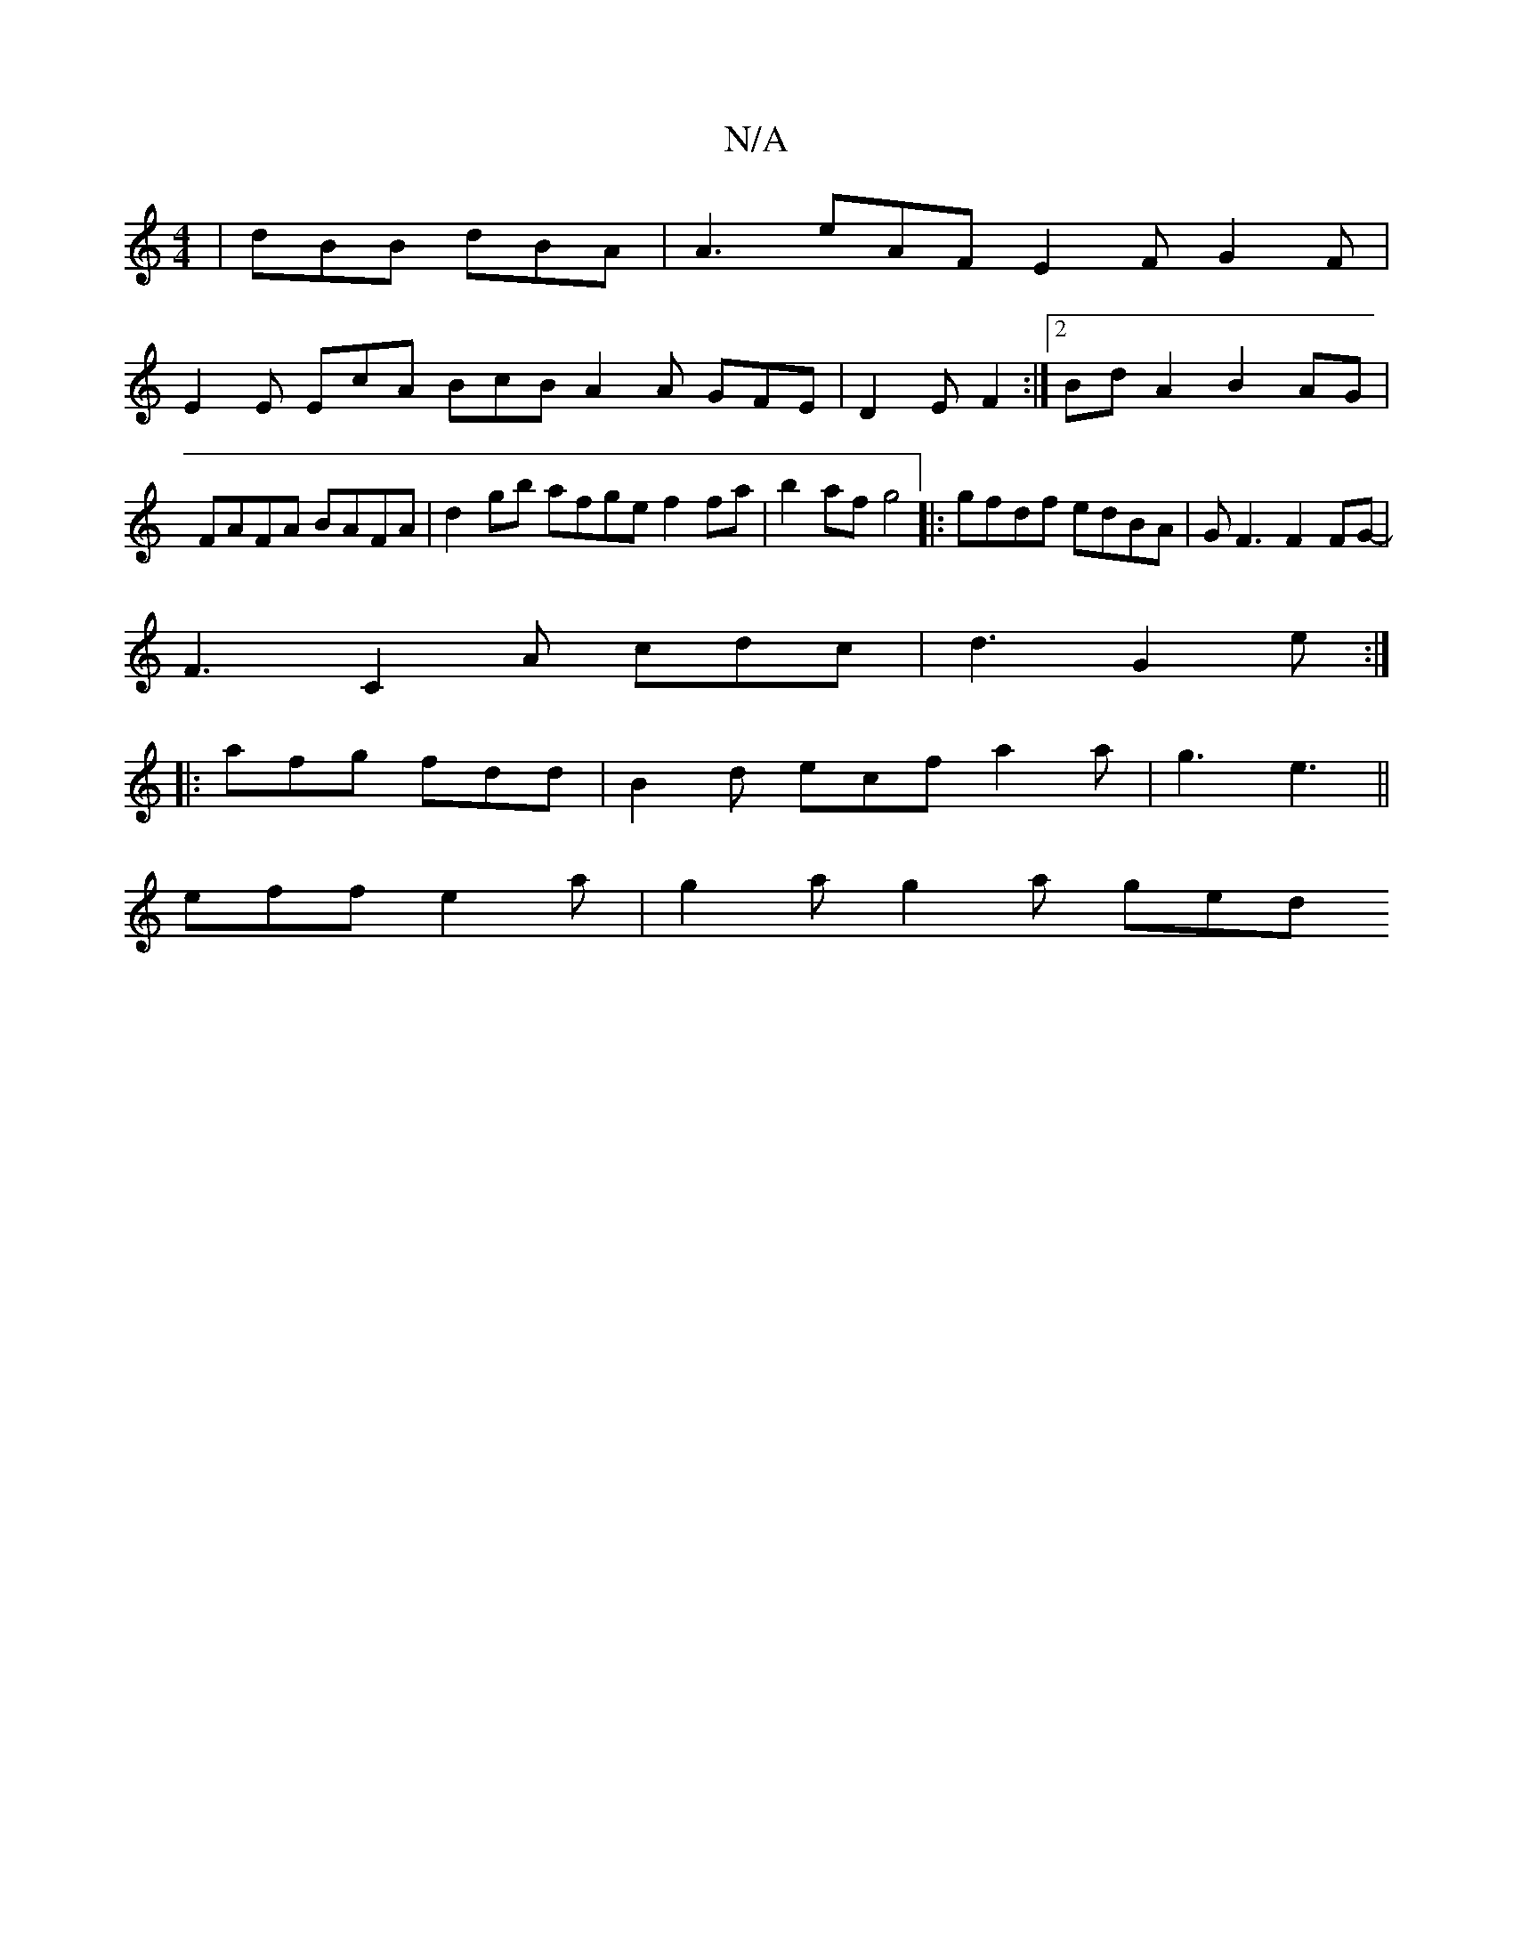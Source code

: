 X:1
T:N/A
M:4/4
R:N/A
K:Cmajor
|dBB dBA|A3 eAF E2F G2F|
E2E EcA BcB A2A GFE|D2E F2:|2 BdA2 B2AG|FAFA BAFA|d2gb afge f2 fa|b2af g4 |:gfdf edBA|GF3 F2FG-|
F3 C2A cdc|d3 G2e:|
|:afg fdd | B2d ecf a2 a|g3 e3 ||
eff e2 a | g2 a g2 a ged